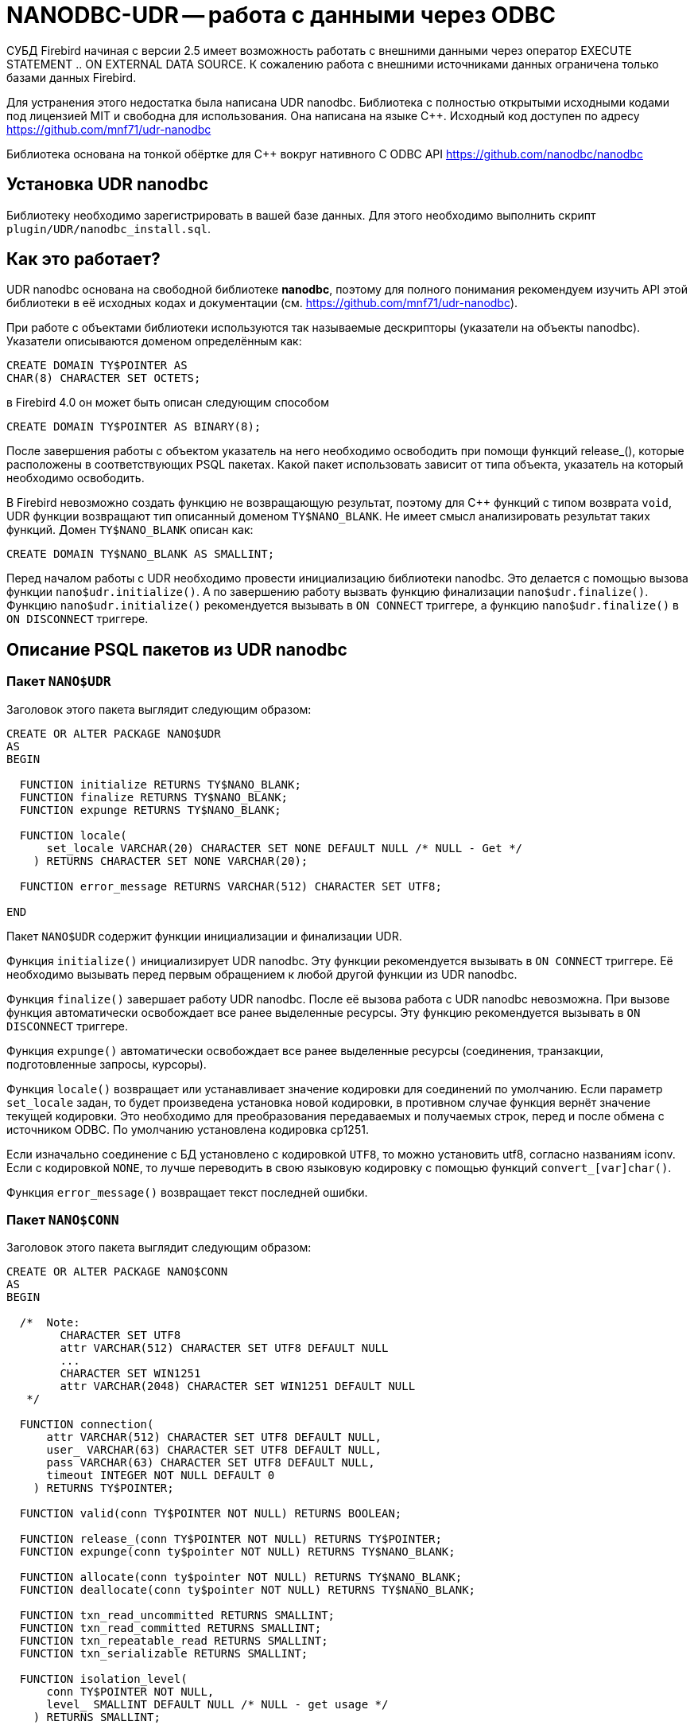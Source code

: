 [[_hqbird_nanodbc_udr]]
= NANODBC-UDR -- работа с данными через ODBC

СУБД Firebird начиная с версии 2.5 имеет возможность работать с внешними данными через оператор EXECUTE STATEMENT .. ON EXTERNAL DATA SOURCE. К сожалению работа с внешними источниками данных ограничена только базами данных Firebird.

Для устранения этого недостатка была написана UDR nanodbc. Библиотека с полностью открытыми исходными кодами под лицензией MIT и свободна для использования. Она написана на языке {cpp}. Исходный код доступен по адресу https://github.com/mnf71/udr-nanodbc[]

Библиотека основана на тонкой обёртке для {cpp} вокруг нативного C ODBC API https://github.com/nanodbc/nanodbc[]

== Установка UDR nanodbc

Библиотеку необходимо зарегистрировать в вашей базе данных. Для этого необходимо выполнить скрипт `plugin/UDR/nanodbc_install.sql`.

== Как это работает?

UDR nanodbc основана на свободной библиотеке *nanodbc*, поэтому для полного понимания рекомендуем изучить API этой библиотеки в её исходных кодах и документации (см. https://github.com/mnf71/udr-nanodbc[]).

При работе с объектами библиотеки используются так называемые дескрипторы (указатели на объекты nanodbc). Указатели описываются доменом определённым как:

[source,sql]
----
CREATE DOMAIN TY$POINTER AS
CHAR(8) CHARACTER SET OCTETS;
----

в Firebird 4.0 он может быть описан следующим способом

[source,sql]
----
CREATE DOMAIN TY$POINTER AS BINARY(8);
----

После завершения работы с объектом указатель на него необходимо освободить при помощи функций release_(), которые расположены в соответствующих PSQL пакетах. Какой пакет использовать зависит от типа объекта, указатель на который необходимо освободить.

В Firebird невозможно создать функцию не возвращающую результат, поэтому для {cpp} функций с типом возврата `void`, UDR функции возвращают тип описанный доменом `TY$NANO_BLANK`. Не имеет смысл анализировать результат таких функций. Домен `TY$NANO_BLANK` описан как:

[source,sql]
----
CREATE DOMAIN TY$NANO_BLANK AS SMALLINT;
----

Перед началом работы с UDR необходимо провести инициализацию библиотеки nanodbc. Это делается с помощью вызова функции `nano$udr.initialize()`. А по завершению работу вызвать функцию финализации `nano$udr.finalize()`. Функцию `nano$udr.initialize()` рекомендуется вызывать в `ON CONNECT` триггере, а функцию `nano$udr.finalize()` в `ON DISCONNECT` триггере.

== Описание PSQL пакетов из UDR nanodbc

=== Пакет `NANO$UDR`

Заголовок этого пакета выглядит следующим образом:

[source,sql]
----
CREATE OR ALTER PACKAGE NANO$UDR
AS
BEGIN

  FUNCTION initialize RETURNS TY$NANO_BLANK;
  FUNCTION finalize RETURNS TY$NANO_BLANK;
  FUNCTION expunge RETURNS TY$NANO_BLANK;

  FUNCTION locale(
      set_locale VARCHAR(20) CHARACTER SET NONE DEFAULT NULL /* NULL - Get */
    ) RETURNS CHARACTER SET NONE VARCHAR(20);

  FUNCTION error_message RETURNS VARCHAR(512) CHARACTER SET UTF8;

END
----

Пакет `NANO$UDR` содержит функции инициализации и финализации UDR.

Функция `initialize()` инициализирует UDR nanodbc. Эту функции рекомендуется вызывать в `ON CONNECT` триггере. Её необходимо вызывать перед первым обращением к любой другой функции из UDR nanodbc.

Функция `finalize()` завершает работу UDR nanodbc. После её вызова работа с UDR nanodbc невозможна. При вызове функция автоматически освобождает все ранее выделенные ресурсы. Эту функцию рекомендуется вызывать в `ON DISCONNECT` триггере.

Функция `expunge()` автоматически освобождает все ранее выделенные ресурсы (соединения, транзакции, подготовленные запросы, курсоры).

Функция `locale()` возвращает или устанавливает значение кодировки для соединений по умолчанию. Если параметр `set_locale` задан, то будет произведена установка новой кодировки, в противном случае функция вернёт значение текущей кодировки. Это необходимо для преобразования передаваемых и получаемых строк, перед и после обмена с источником ODBC. По умолчанию установлена кодировка cp1251.

Если изначально соединение с БД установлено с кодировкой `UTF8`, то можно установить utf8, согласно названиям iconv. Если с кодировкой `NONE`, то лучше переводить в свою языковую кодировку с помощью функций `convert_[var]char()`.

Функция `error_message()` возвращает текст последней ошибки.

=== Пакет `NANO$CONN`

Заголовок этого пакета выглядит следующим образом:

[source,sql]
----
CREATE OR ALTER PACKAGE NANO$CONN
AS
BEGIN

  /*  Note:
        CHARACTER SET UTF8
        attr VARCHAR(512) CHARACTER SET UTF8 DEFAULT NULL
        ...
        CHARACTER SET WIN1251
        attr VARCHAR(2048) CHARACTER SET WIN1251 DEFAULT NULL
   */

  FUNCTION connection(
      attr VARCHAR(512) CHARACTER SET UTF8 DEFAULT NULL,
      user_ VARCHAR(63) CHARACTER SET UTF8 DEFAULT NULL,
      pass VARCHAR(63) CHARACTER SET UTF8 DEFAULT NULL,
      timeout INTEGER NOT NULL DEFAULT 0
    ) RETURNS TY$POINTER;

  FUNCTION valid(conn TY$POINTER NOT NULL) RETURNS BOOLEAN;

  FUNCTION release_(conn TY$POINTER NOT NULL) RETURNS TY$POINTER;
  FUNCTION expunge(conn ty$pointer NOT NULL) RETURNS TY$NANO_BLANK;

  FUNCTION allocate(conn ty$pointer NOT NULL) RETURNS TY$NANO_BLANK;
  FUNCTION deallocate(conn ty$pointer NOT NULL) RETURNS TY$NANO_BLANK;

  FUNCTION txn_read_uncommitted RETURNS SMALLINT;
  FUNCTION txn_read_committed RETURNS SMALLINT;
  FUNCTION txn_repeatable_read RETURNS SMALLINT;
  FUNCTION txn_serializable RETURNS SMALLINT;

  FUNCTION isolation_level(
      conn TY$POINTER NOT NULL,
      level_ SMALLINT DEFAULT NULL /* NULL - get usage */
    ) RETURNS SMALLINT;

  FUNCTION connect_(
      conn TY$POINTER NOT NULL,
      attr VARCHAR(512) CHARACTER SET UTF8 NOT NULL,
      user_ VARCHAR(63) CHARACTER SET UTF8 DEFAULT NULL,
      pass VARCHAR(63) CHARACTER SET UTF8 DEFAULT NULL,
      timeout INTEGER NOT NULL DEFAULT 0
    ) RETURNS TY$NANO_BLANK;

  FUNCTION connected(conn TY$POINTER NOT NULL) RETURNS BOOLEAN;

  FUNCTION disconnect_(conn ty$pointer NOT NULL) RETURNS TY$NANO_BLANK;

  FUNCTION transactions(conn TY$POINTER NOT NULL) RETURNS INTEGER;

  FUNCTION get_info(conn TY$POINTER NOT NULL, info_type SMALLINT NOT NULL)
    RETURNS VARCHAR(256) CHARACTER SET UTF8;

  FUNCTION dbms_name(conn ty$pointer NOT NULL) RETURNS VARCHAR(128) CHARACTER SET UTF8;
  FUNCTION dbms_version(conn ty$pointer NOT NULL) RETURNS VARCHAR(128) CHARACTER SET UTF8;
  FUNCTION driver_name(conn TY$POINTER NOT NULL) RETURNS VARCHAR(128) CHARACTER SET UTF8;
  FUNCTION database_name(conn TY$POINTER NOT NULL) RETURNS VARCHAR(128) CHARACTER SET UTF8;
  FUNCTION catalog_name(conn TY$POINTER NOT NULL) RETURNS VARCHAR(128) CHARACTER SET UTF8;

END
----

Пакет `NANO$CONN` содержит функции для установки и источником данных ODBC, а также получении некоторой информации о соединении.

Функция `connection()` устанавливает соединение с источником данных ODBC. Если не один параметр не задан, то функция вернёт указатель на объект "соединение". Непосредственно само соединение с источником данных ODBC можно выполнить позднее с помощью функции `connect_()`.

Параметры функции:

-  `attr` задаёт строку подключения или так называемый DSN;
-  `user_` задаёт имя пользователя;
-  `pass` задаёт пароль;
-  `timeout` задаёт тайм-аут простоя.

Функция `valid()` возвращает является ли указатель на объект соединения корректным.

Функция `release_()` освобождает указатель на соединение и все связанные с ним ресурсы (транзакции, подготовленные запросы, курсоры).

Функция `expunge()` освобождает все связанные с соединением ресурсы (транзакции, подготовленные запросы, курсоры).

Функция `allocate()` позволяет по требованию выделять дескрипторы для настройки среды и атрибутов ODBC до установления соединения с базой данных. Обычно пользователю не нужно делать этот вызов явно.

Функция `deallocate()` освобождает дескрипторы подключения.

Функция `txn_read_uncommitted()` возвращает числовую константу, которая требуется для установки уровня изолированности транзакции `READ UNCOMMITTED`.

Функция `txn_read_committed()` возвращает числовую константу, которая требуется для установки уровня изолированности транзакции `READ COMMITTED`.

Функция `txn_repeatable_read()` возвращает числовую константу, которая требуется для установки уровня изолированности транзакции `REPEATABLE READ`.

Функция `txn_serializable()` возвращает числовую константу, которая требуется для установки уровня изолированности транзакции `SERIALIZABLE`.

Функция `isolation_level()` устанавливает уровень изолированности для новых транзакций. Параметры:

- `conn` -- указатель на объект соединения;
- `level_` -- уровень изолированности транзакции, должно быть одним из чисел возвращаемых функциями `tnx_*`.

Функция `connect_()` устанавливает соединение с источником данных ODBC и привязывает его к переданному указателю на объект соединения. 

Параметры функции:

-  `conn` -- указатель на объект соединения;
-  `attr` задаёт строку подключения или так называемый DSN;
-  `user_` задаёт имя пользователя;
-  `pass` задаёт пароль;
-  `timeout` задаёт тайм-аут простоя.

Функция `connected()` возвращает установлено ли соединение с базой данных для заданного указателя на объект соединения.

Функция `disconnect_()` отключается от базы данных. В качестве параметра передаётся указатель на объект соединения.

Функция `transactions()` возвращает количество активных транзакций для заданного соединения.

Функция `get_info()` возвращает различную информацию о драйвере или источнике данных. Это низкоуровневая функция является аналогом ODBC функции `SQLGetInfo`. Не рекомендуется использовать её напрямую. Параметры:

- `conn` -- указатель на объект соединения;
- `info_type` -- тип возвращаемой информации. Числовые константы с типами возвращаемой информации можно найти в  https://github.com/microsoft/ODBC-Specification/blob/master/Windows/inc/sql.h[]

Функция `dbms_name()` возвращает имя СУБД к которой произведено подключение.

Функция `dbms_version()` возвращает версию СУБД к которой произведено подключение.

Функция `driver_name()` возвращает имя драйвера.

Функция `database_name()` возвращает имя базы данных к которой произведено подключение.

Функция `catalog_name()` возвращает имя каталога базы данных к которой произведено подключение.

=== Пакет `NANO$TNX`

Заголовок этого пакета выглядит следующим образом:

[source,sql]
----
CREATE OR ALTER PACKAGE NANO$TNX
AS
BEGIN

  FUNCTION transaction_(conn TY$POINTER NOT NULL) RETURNS TY$POINTER;

  FUNCTION valid(tnx TY$POINTER NOT NULL) RETURNS BOOLEAN;

  FUNCTION release_(tnx ty$pointer NOT NULL) RETURNS TY$POINTER;

  FUNCTION connection(tnx TY$POINTER NOT NULL) RETURNS TY$POINTER;

  FUNCTION commit_(tnx TY$POINTER NOT NULL) RETURNS TY$NANO_BLANK;

  FUNCTION rollback_(tnx TY$POINTER NOT NULL) RETURNS TY$NANO_BLANK;

END
----

Пакет `NANO$TNX` содержит функции для явного управления транзакциями.

Функция `transaction_()` отключает отключает автоматическое подтверждение транзакции и стартует новую транзакцию с уровнем изолированности указанным в функции `NANO$CONN.isolation_level()`. Функция возвращает указатель на новую транзакцию.

Функция `valid()` возвращает является ли указатель на объект транзакции корректным.

Функция `release_()` освобождает указатель на объект транзакции. При освобождении указателя не подтверждённая транзакция откатывается и драйвер возвращает в режим автоматического подтверждения транзакций.

Функция `connection()` возвращает указатель на соединение для которого была запущена транзакция.

Функция `commit_()` производит подтверждение транзакции.

Функция `rollback_()` производит откат транзакции.

=== Пакет `NANO$STMT`

Заголовок этого пакета выглядит следующим образом:

[source,sql]
----
CREATE OR ALTER PACKAGE NANO$STMT
AS
BEGIN

  FUNCTION statement_(
      conn TY$POINTER DEFAULT NULL,
      query VARCHAR(8191) CHARACTER SET UTF8 DEFAULT NULL,
      scrollable BOOLEAN DEFAULT NULL /* NULL - default ODBC driver */,
      timeout INTEGER NOT NULL DEFAULT 0
    ) RETURNS TY$POINTER;

  FUNCTION valid(stmt TY$POINTER NOT NULL) RETURNS BOOLEAN;

  FUNCTION release_(stmt TY$POINTER NOT NULL) RETURNS TY$POINTER;

  FUNCTION connected(stmt TY$POINTER NOT NULL) RETURNS BOOLEAN;
  FUNCTION connection(stmt TY$POINTER NOT NULL) RETURNS TY$POINTER;

  FUNCTION open_(
      stmt TY$POINTER NOT NULL,
      conn TY$POINTER NOT NULL
    ) RETURNS TY$NANO_BLANK;

  FUNCTION close_(stmt TY$POINTER NOT NULL) RETURNS TY$NANO_BLANK;

  FUNCTION cancel(stmt TY$POINTER NOT NULL) RETURNS TY$NANO_BLANK;

  FUNCTION closed(stmt TY$POINTER NOT NULL) RETURNS BOOLEAN;

  FUNCTION prepare_direct(
      stmt TY$POINTER NOT NULL,
      conn TY$POINTER NOT NULL,
      query VARCHAR(8191) CHARACTER SET UTF8 NOT NULL,
      scrollable BOOLEAN DEFAULT NULL /* NULL - default ODBC driver */,
      timeout INTEGER NOT NULL DEFAULT 0
    ) RETURNS TY$NANO_BLANK;

  FUNCTION prepare_(
      stmt TY$POINTER NOT NULL,
      query VARCHAR(8191) CHARACTER SET UTF8 NOT NULL,
      scrollable BOOLEAN DEFAULT NULL /* NULL - default ODBC driver */,
      timeout INTEGER NOT NULL DEFAULT 0
    ) RETURNS TY$NANO_BLANK;

  FUNCTION scrollable(
      stmt TY$POINTER NOT NULL,
      usage_ BOOLEAN DEFAULT NULL /* NULL - get usage */
    ) RETURNS BOOLEAN;

  FUNCTION timeout(
      stmt TY$POINTER NOT NULL,
      timeout INTEGER NOT NULL DEFAULT 0
    ) RETURNS TY$NANO_BLANK;

  FUNCTION execute_direct(
      stmt TY$POINTER NOT NULL,
      conn TY$POINTER NOT NULL,
      query VARCHAR(8191) CHARACTER SET UTF8 NOT NULL,
      scrollable BOOLEAN DEFAULT NULL /* NULL - default ODBC driver */,
      batch_operations INTEGER NOT NULL DEFAULT 1,
      timeout INTEGER NOT NULL DEFAULT 0
    ) RETURNS TY$POINTER;

  FUNCTION just_execute_direct(
      stmt TY$POINTER NOT NULL,
      conn TY$POINTER NOT NULL,
      query VARCHAR(8191) CHARACTER SET UTF8 NOT NULL,
      batch_operations INTEGER NOT NULL DEFAULT 1,
      timeout INTEGER NOT NULL DEFAULT 0
    ) RETURNS TY$NANO_BLANK;

  FUNCTION execute_(
      stmt TY$POINTER NOT NULL,
      batch_operations INTEGER NOT NULL DEFAULT 1,
      timeout INTEGER NOT NULL DEFAULT 0
    ) RETURNS TY$POINTER;

  FUNCTION just_execute(
      stmt TY$POINTER NOT NULL,
      batch_operations INTEGER NOT NULL DEFAULT 1,
      timeout INTEGER NOT NULL DEFAULT 0
    ) RETURNS TY$NANO_BLANK;

  FUNCTION procedure_columns(
      stmt TY$POINTER NOT NULL,
      catalog_ VARCHAR(128) CHARACTER SET UTF8 NOT NULL,
      schema_ VARCHAR(128) CHARACTER SET UTF8 NOT NULL,
      procedure_ VARCHAR(63) CHARACTER SET UTF8 NOT NULL,
      column_ VARCHAR(63) CHARACTER SET UTF8 NOT NULL
    ) RETURNS TY$POINTER;

  FUNCTION affected_rows(stmt TY$POINTER NOT NULL) RETURNS INTEGER;
  FUNCTION columns(stmt TY$POINTER NOT NULL) RETURNS SMALLINT;
  FUNCTION parameters(stmt TY$POINTER NOT NULL) RETURNS SMALLINT;
  FUNCTION parameter_size(stmt TY$POINTER NOT NULL, parameter_index SMALLINT NOT NULL)
    RETURNS INTEGER;

  ------------------------------------------------------------------------------

  FUNCTION bind_smallint(
      stmt TY$POINTER NOT NULL,
      parameter_index SMALLINT NOT NULL,
      value_ SMALLINT
    ) RETURNS TY$NANO_BLANK;

  FUNCTION bind_integer(
      stmt TY$POINTER NOT NULL,
      parameter_index SMALLINT NOT NULL,
      value_ INTEGER
    ) RETURNS TY$NANO_BLANK;

/*
  FUNCTION bind_bigint(
      stmt TY$POINTER NOT NULL,
      parameter_index SMALLINT NOT NULL,
      value_ BIGINT
    ) RETURNS TY$NANO_BLANK;
*/

  FUNCTION bind_float(
      stmt TY$POINTER NOT NULL,
      parameter_index SMALLINT NOT NULL,
      value_ FLOAT
    ) RETURNS TY$NANO_BLANK;

  FUNCTION bind_double(
      stmt TY$POINTER NOT NULL,
      parameter_index SMALLINT NOT NULL,
      value_ DOUBLE PRECISION
    ) RETURNS TY$NANO_BLANK;

  FUNCTION bind_varchar(
      stmt TY$POINTER NOT NULL,
      parameter_index SMALLINT NOT NULL,
      value_ VARCHAR(32765) CHARACTER SET NONE,
      param_size SMALLINT NOT NULL DEFAULT 0
    ) RETURNS TY$NANO_BLANK;

  FUNCTION bind_char(
      stmt TY$POINTER NOT NULL,
      parameter_index SMALLINT NOT NULL,
      value_ CHAR(32767) CHARACTER SET NONE,
      param_size SMALLINT NOT NULL DEFAULT 0
    ) RETURNS TY$NANO_BLANK;

  FUNCTION bind_u8_varchar(
      stmt TY$POINTER NOT NULL,
      parameter_index SMALLINT NOT NULL,
      value_ VARCHAR(8191) CHARACTER SET UTF8,
      param_size SMALLINT NOT NULL DEFAULT 0
    ) RETURNS TY$NANO_BLANK;

  FUNCTION bind_u8_char(
      stmt TY$POINTER NOT NULL,
      parameter_index SMALLINT NOT NULL,
      value_ CHAR(8191) CHARACTER SET UTF8,
      param_size SMALLINT NOT NULL DEFAULT 0
    ) RETURNS TY$NANO_BLANK;

  FUNCTION bind_blob(
      stmt TY$POINTER NOT NULL,
      parameter_index SMALLINT NOT NULL,
      value_ BLOB
    ) RETURNS TY$NANO_BLANK;

  FUNCTION bind_boolean(
      stmt TY$POINTER NOT NULL,
      parameter_index SMALLINT NOT NULL,
      value_ BOOLEAN
    ) RETURNS TY$NANO_BLANK;

  FUNCTION bind_date(
      stmt TY$POINTER NOT NULL,
      parameter_index SMALLINT NOT NULL,
      value_ DATE
    ) RETURNS TY$NANO_BLANK;

/*
  FUNCTION bind_time(
      stmt TY$POINTER NOT NULL,
      parameter_index SMALLINT NOT NULL,
      value_ TIME
    ) RETURNS TY$NANO_BLANK
    EXTERNAL NAME 'nano!stmt_bind'
    ENGINE UDR;
*/

  FUNCTION bind_timestamp(
      stmt TY$POINTER NOT NULL,
      parameter_index SMALLINT NOT NULL,
      value_ TIMESTAMP
    ) RETURNS TY$NANO_BLANK;

  FUNCTION bind_null(
      stmt TY$POINTER NOT NULL,
      parameter_index SMALLINT NOT NULL,
      batch_size INTEGER NOT NULL DEFAULT 1 -- <> 1 call nulls all batch
    ) RETURNS TY$NANO_BLANK;

  FUNCTION convert_varchar(
      value_ VARCHAR(32765) CHARACTER SET NONE,
      from_ VARCHAR(20) CHARACTER SET NONE NOT NULL,
      to_ VARCHAR(20) CHARACTER SET NONE NOT NULL,
      convert_size SMALLINT NOT NULL DEFAULT 0
    ) RETURNS VARCHAR(32765) CHARACTER SET NONE;

  FUNCTION convert_char(
      value_ CHAR(32767) CHARACTER SET NONE,
      from_ VARCHAR(20) CHARACTER SET NONE NOT NULL,
      to_ VARCHAR(20) CHARACTER SET NONE NOT NULL,
      convert_size SMALLINT NOT NULL DEFAULT 0
    ) RETURNS CHAR(32767) CHARACTER SET NONE;

  FUNCTION clear_bindings(stmt TY$POINTER NOT NULL) RETURNS TY$NANO_BLANK;

  ------------------------------------------------------------------------------

  FUNCTION describe_parameter(
      stmt TY$POINTER NOT NULL,
      idx SMALLINT NOT NULL,
      type_ SMALLINT NOT NULL,
      size_ INTEGER NOT NULL,
      scale_ SMALLINT NOT NULL DEFAULT 0
    ) RETURNS TY$NANO_BLANK;

  FUNCTION describe_parameters(stmt TY$POINTER NOT NULL) RETURNS TY$NANO_BLANK;

  FUNCTION reset_parameters(stmt TY$POINTER NOT NULL, timeout INTEGER NOT NULL DEFAULT 0)
    RETURNS TY$NANO_BLANK;

END
----

Пакет `NANO$STMT` содержит функции для работы с SQL запросами.

Функция `statement_()` создаёт и возвращает указатель на объект SQL запрос. 

Параметры:

- `conn` -- указатель на объект соединения;
- `query` -- текст SQL запроса;
- `scrollable` -- является ли курсор прокручиваемым (если конечно оператор возвращает курсор), если не задан (значение `NULL`), то используется поведения ODBC драйвера по умолчанию;
- `timeout` -- тайм-аут SQL оператора.

Если не указан ни один параметр, то возвращает указатель на вновь созданный объект SQL запроса, без привязки к соединению. Позже этот указатель можно связать с соединением и задать другие свойства запроса.

Функция `valid()` возвращает является ли указатель на объект SQL запроса корректным.

Функция `release_()` освобождает указатель на объект SQL запроса.

Функция `connected()` возвращает привязан ли запрос к подключению.

Функция `connection()` возвращает указатель на привязанное подключение.

Функция open_() открывает соединение и привязывает его к запросу. 

Параметры:

- `stmt` -- указатель на SQL запрос;
- `conn` -- указатель на подключение.

Функция `close_()` закрывает открытый ранее запрос и очищает все выделенные запросом ресурсы.

Функция `cancel()` отменяет выполнение запроса.

Функция `closed()` возвращает является ли запрос закрытым.

Функция `prepare_direct()` подготавливает SQL запрос и привязывает его к указанному соединению. 

Параметры:

- `stmt` -- указатель на запрос;
- `conn` -- указатель на соединение;
- `query` -- текст SQL запроса;
- `scrollable` -- является ли курсор прокручиваемым (если конечно оператор возвращает курсор), если не задан (значение `NULL`), то используется поведения ODBC драйвера по умолчанию;
- `timeout` -- тайм-аут SQL оператора.

Функция `prepare_()` подготавливает SQL запрос. 

Параметры:

- `stmt` -- указатель на запрос;
- `query` -- текст SQL запроса;
- `scrollable` -- является ли курсор прокручиваемым (если конечно оператор возвращает курсор), если не задан (значение `NULL`), то используется поведения ODBC драйвера по умолчанию;
- `timeout` -- тайм-аут SQL оператора.

Функция `scrollable_()` возвращает или устанавливает будет ли курсор прокручиваемым.

Параметры:

- `stmt` -- указатель на запрос;
- `usage_` -- является ли курсор прокручиваемым (если конечно оператор возвращает курсор), если не задан (значение `NULL`), то возвращает текущее значение этого флага.

Функция timeout() устанавливает тайм-аут SQL запроса.

Функция `execute_direct()` подготавливает и выполняет SQL запрос. Функция возвращает указатель на набор данных (курсор), который можно обработать с помощью функций пакета `NANO$RSLT`. 

Параметры:

- `stmt` -- указатель на запрос;
- `conn` -- указатель на соединение;
- `query` -- текст SQL запроса;
- `scrollable` -- является ли курсор прокручиваемым (если конечно оператор возвращает курсор), если не задан (значение `NULL`), то используется поведения ODBC драйвера по умолчанию;
- `batch_operations` -- количество пакетных операций. По умолчанию равно 1;
- `timeout` -- тайм-аут SQL оператора.

Функция `just_execute_direct()` подготавливает и выполняет SQL запрос. Функция предназначена для выполнения SQL операторов не возвращающих данные (не открывающих курсор). 

Параметры:

- `stmt` -- указатель на запрос;
- `conn` -- указатель на соединение;
- `query` -- текст SQL запроса;
- `batch_operations` -- количество пакетных операций. По умолчанию равно 1;
- `timeout` -- тайм-аут SQL оператора.

Функция `execute_()` выполняет подготовленный SQL запрос. Функция возвращает указатель на набор данных (курсор), который можно обработать с помощью функций пакета `NANO$RSLT`. 

Параметры:

- `stmt` -- указатель на подготовленный запрос;
- `batch_operations` -- количество пакетных операций. По умолчанию равно 1;
- `timeout` -- тайм-аут SQL оператора.

Функция `just_execute()` выполняет подготовленный SQL запрос. Функция предназначена для выполнения SQL операторов не возвращающих данные (не открывающих курсор). 

Параметры:

- `stmt` -- указатель на подготовленный запрос;
- `batch_operations` -- количество пакетных операций. По умолчанию равно 1;
- `timeout` -- тайм-аут SQL оператора.

Функция `procedure_columns()` возвращает описание выходного поля хранимой процедуры в виде набора данных `nano$rslt`.

Параметры:

- `stmt` -- указатель на запрос;
- `catalog_` -- имя каталога которому принадлежит ХП;
- `schema_` -- имя схемы в которой находится ХП;
- `procedure_` -- имя хранимой процедуры;
- `column_` -- имя выходного столбца ХП.

Функция `affected_rows()` возвращает количество строк затронутых SQL оператором. Эту функцию можно вызывать после выполнения оператора.

Функция `columns()` возвращает количество столбцов возвращаемых SQL запросом.

Функция `parameters()` возвращает количество параметров SQL запроса. Эту функцию можно вызывать только после подготовки SQL запроса.

Функция `parameter_size()` возвращает размер параметра в байтах.

Параметры:

- `stmt` -- указатель на подготовленный запрос;
- `parameter_index` -- индекс параметра.

Функции семейства `bind_<type>...` связывают значение с параметром, если СУБД поддерживает пакетные операции cм. `execute()` параметр `batch_operations`, то количество передаваемых значений не ограничивается, в разумных пределах. В противном случае передается только первый введенный пакет значений. Само связывание происходит уже при вызове `execute()`.

Функция `bind_smallint()` привязывает значение типа `SMALLINT` к SQL параметру. Параметры:

- `stmt` -- указатель на подготовленный запрос;
- `parameter_index` -- индекс параметра;
- `value_` -- значение параметра.

Функция `bind_integer()` привязывает значение типа `INTEGER` к SQL параметру. Параметры:

- `stmt` -- указатель на подготовленный запрос;
- `parameter_index` -- индекс параметра;
- `value_` -- значение параметра.

Функция `bind_bigint()` привязывает значение типа `BIGINT` к SQL параметру. Параметры: 

- `stmt` -- указатель на подготовленный запрос;
- `parameter_index` -- индекс параметра;
- `value_` -- значение параметра.

Функция `bind_float()` привязывает значение типа `FLOAT` к SQL параметру. Параметры: 

- `stmt` -- указатель на подготовленный запрос;
- `parameter_index` -- индекс параметра;
- `value_` -- значение параметра.

Функция `bind_double()` привязывает значение типа `DOUBLE PRECISION` к SQL параметру. Параметры: 

- `stmt` -- указатель на подготовленный запрос;
- `parameter_index` -- индекс параметра;
- `value_` -- значение параметра.

Функция `bind_varchar()` привязывает значение типа `VARCHAR` к SQL параметру. Используется для однобайтных кодировок. Параметры: 

- `stmt` -- указатель на подготовленный запрос;
- `parameter_index` -- индекс параметра;
- `value_` -- значение параметра;
- `param_size` -- размер параметра (строки).

Функция `bind_char()` привязывает значение типа `CHAR` к SQL параметру. Используется для однобайтных кодировок. Параметры: 

- `stmt` -- указатель на подготовленный запрос;
- `parameter_index` -- индекс параметра;
- `value_` -- значение параметра;
- `param_size` -- размер параметра (строки).

Функция `bind_u8_varchar()` привязывает значение типа `VARCHAR` к SQL параметру. Используется для строк в кодировке UTF8. Параметры: 

- `stmt` -- указатель на подготовленный запрос;
- `parameter_index` -- индекс параметра;
- `value_` -- значение параметра;
- `param_size` -- размер параметра (строки).

Функция `bind_u8_char()` привязывает значение типа `CHAR` к SQL параметру. Используется для строк в кодировке UTF8. Параметры: 

- `stmt` -- указатель на подготовленный запрос;
- `parameter_index` -- индекс параметра;
- `value_` -- значение параметра;
- `param_size` -- размер параметра (строки).

Функция bind_blob() привязывает значение типа `BLOB` к SQL параметру. Параметры: 

- `stmt` -- указатель на подготовленный запрос;
- `parameter_index` -- индекс параметра;
- `value_` -- значение параметра.

Функция `bind_boolean()` привязывает значение типа `BOOLEAN` к SQL параметру. Параметры: 

- `stmt` -- указатель на подготовленный запрос;
- `parameter_index` -- индекс параметра;
- `value_` -- значение параметра.

Функция `bind_date()` привязывает значение типа `DATE` к SQL параметру. Параметры: 

- `stmt` -- указатель на подготовленный запрос;
- `parameter_index` -- индекс параметра;
- `value_` -- значение параметра.

Функция `bind_time()` привязывает значение типа TIME к SQL параметру. Параметры: 

- `stmt` -- указатель на подготовленный запрос;
- `parameter_index` -- индекс параметра;
- `value_` -- значение параметра.

[NOTE]
====
При использовании `bind_time()` теряются миллисекунды в отличие от `bind_timestamp()`.
====

Функция `bind_timestamp()` привязывает значение типа `TIMESTAMP` к SQL параметру. Параметры: 

- `stmt` -- указатель на подготовленный запрос;
- `parameter_index` -- индекс параметра;
- `value_` -- значение параметра.

Функция `bind_null()` привязывает значение типа `NULL` к SQL параметру. Нет принципиальной необходимости назначать значение `NULL` непосредственно для одного значения, если это не вытекает из логики обработки. Привязку `NULL` можно сделать и при вызове соответствующей функции `bind_...` если ей передано значение `NULL`.

- `stmt` -- указатель на подготовленный запрос;
- `parameter_index` -- индекс параметра;
- `batch_size` -- размер пакета (по умолчанию 1). Позволяет установить значение NULL для параметра с заданным индексом, сразу в нескольких элементах пакета.

Функция `convert_varchar()` преобразует значение типа `VARCHAR` в другую кодировку. Параметры:

- `value_` -- строковое значение;
- `from_` -- кодировка из которой надо перекодировать строку;
- `to_` -- кодировка в которую надо перекодировать строку;
- `convert_size` -- задаёт размер входного буфера для конвертирования (для скорости), для UTF8 например должен быть количество символов * 4. Размер выходного буфера всегда равен размеру объявления returns (можно своих наделать функций), изменение размера зависит от того откуда и куда конвертируется строковое значение: однобайтовая кодировка в многобайтовую - возможно увеличение относительно `convert_size` и наоборот -- уменьшение, если многобайтовая кодировка преобразуется в однобайтовую. Усечение результата всегда происходит по размеру получаемого параметра.

Это вспомогательная функция, предназначенная для конвертирования строк в желаемую кодировку, поскольку не всегда другая сторона ODBC может ответить в правильной кодировке.

Функция `convert_char()` преобразует значение типа `CHAR` в другую кодировку. Параметры:

- `value_` -- строковое значение;
- `from_` -- кодировка из которой надо перекодировать строку;
- `to_` -- кодировка в которую надо перекодировать строку;
- `convert_size` -- задаёт размер входного буфера для конвертирования (для скорости), для `UTF8` например должен быть количество символов * 4. Размер выходного буфера всегда равен размеру объявления returns (можно своих наделать функций), изменение размера зависит от того откуда и куда конвертируется строковое значение: однобайтовая кодировка в многобайтовую -- возможно увеличение относительно `convert_size` и наоборот -- уменьшение, если многобайтовая кодировка преобразуется в однобайтовую. Усечение результата всегда происходит по размеру получаемого параметра.

Это вспомогательная функция, предназначенная для конвертирования строк в желаемую кодировку, поскольку не всегда другая сторона ODBC может ответить в правильной кодировке.

Функция `clear_bindings()` очищает текущий пакет значений для параметров. Вызов данной функции необходим при повторном использовании подготовленного оператора с новыми значениями.

Функция `describe_parameter()` заполняет буфер для описания параметра, то есть позволяет задать тип, размер и масштаб параметра. Параметры:

- `stmt` -- указатель на подготовленный запрос;
- `idx` -- индекс параметра;
- `type_` -- тип параметра;
- `size_` -- размер (для строк);
- `scale_` --  масштаб.

Функция `describe_parameters()` отправляет этот буфер описания параметров в ODBC, фактически описывает параметры.

Функция `reset_parameters()` сбрасывает информацию о параметрах подготовленного запроса.

=== Пакет `NANO$RSLT`

Заголовок этого пакета выглядит следующим образом:

[source,sql]
----
CREATE OR ALTER PACKAGE NANO$RSLT
AS
BEGIN

  FUNCTION valid(rslt TY$POINTER NOT NULL) RETURNS BOOLEAN;

  FUNCTION release_(rslt TY$POINTER NOT NULL) RETURNS TY$POINTER;

  FUNCTION connection(rslt TY$POINTER NOT NULL) RETURNS TY$POINTER;

  FUNCTION rowset_size(rslt TY$POINTER NOT NULL) RETURNS INTEGER;
  FUNCTION affected_rows(rslt TY$POINTER NOT NULL) RETURNS INTEGER;
  FUNCTION has_affected_rows(rslt TY$POINTER NOT NULL) RETURNS BOOLEAN;
  FUNCTION rows_(rslt TY$POINTER NOT NULL) RETURNS INTEGER;
  FUNCTION columns(rslt TY$POINTER NOT NULL) RETURNS SMALLINT;

  ------------------------------------------------------------------------------

  FUNCTION first_(rslt TY$POINTER NOT NULL) RETURNS BOOLEAN;
  FUNCTION last_(rslt TY$POINTER NOT NULL) RETURNS BOOLEAN;
  FUNCTION next_(rslt TY$POINTER NOT NULL) RETURNS BOOLEAN;
  FUNCTION prior_(rslt TY$POINTER NOT NULL) RETURNS BOOLEAN;
  FUNCTION move(rslt TY$POINTER NOT NULL, row_ INTEGER NOT NULL) RETURNS BOOLEAN;
  FUNCTION skip_(rslt TY$POINTER NOT NULL, row_ INTEGER NOT NULL) RETURNS BOOLEAN;
  FUNCTION position_(rslt TY$POINTER NOT NULL) RETURNS INTEGER;
  FUNCTION at_end(rslt TY$POINTER NOT NULL) RETURNS BOOLEAN;

  ------------------------------------------------------------------------------

  FUNCTION get_smallint(
      rslt TY$POINTER NOT NULL, column_ VARCHAR(63) CHARACTER SET UTF8 NOT NULL
    ) RETURNS SMALLINT;

  FUNCTION get_integer(
      rslt TY$POINTER NOT NULL, column_ VARCHAR(63) CHARACTER SET UTF8 NOT NULL
    ) RETURNS INTEGER;

/*
  FUNCTION get_bigint(
      rslt TY$POINTER NOT NULL, column_ VARCHAR(63) CHARACTER SET UTF8 NOT NULL
    ) RETURNS BIGINT;
*/

  FUNCTION get_float(
      rslt TY$POINTER NOT NULL, column_ VARCHAR(63) CHARACTER SET UTF8 NOT NULL
    ) RETURNS FLOAT;

  FUNCTION get_double(
      rslt TY$POINTER NOT NULL, column_ VARCHAR(63) CHARACTER SET UTF8 NOT NULL
    ) RETURNS DOUBLE PRECISION;

  FUNCTION get_varchar_s(
      rslt TY$POINTER NOT NULL, column_ VARCHAR(63) CHARACTER SET UTF8 NOT NULL
    ) RETURNS VARCHAR(64) CHARACTER SET NONE;

  FUNCTION get_varchar(
      rslt TY$POINTER NOT NULL, column_ VARCHAR(63) CHARACTER SET UTF8 NOT NULL
    ) RETURNS VARCHAR(256) CHARACTER SET NONE;

  FUNCTION get_varchar_l(
      rslt TY$POINTER NOT NULL, column_ VARCHAR(63) CHARACTER SET UTF8 NOT NULL
    ) RETURNS VARCHAR(1024) CHARACTER SET NONE;

  FUNCTION get_varchar_xl (
      rslt TY$POINTER NOT NULL, column_ VARCHAR(63) CHARACTER SET UTF8 NOT NULL
    ) RETURNS VARCHAR(8192) CHARACTER SET NONE;

  FUNCTION get_varchar_xxl (
      rslt TY$POINTER NOT NULL, column_ VARCHAR(63) CHARACTER SET UTF8 NOT NULL
    ) RETURNS VARCHAR(32765) CHARACTER SET NONE;

  FUNCTION get_char_s (
      rslt TY$POINTER NOT NULL, column_ VARCHAR(63) CHARACTER SET UTF8 NOT NULL
    ) RETURNS CHAR(64) CHARACTER SET NONE;

  FUNCTION get_char (
      rslt TY$POINTER NOT NULL, column_ VARCHAR(63) CHARACTER SET UTF8 NOT NULL
    ) RETURNS CHAR(256) CHARACTER SET NONE;

  FUNCTION get_char_l (
      rslt TY$POINTER NOT NULL, column_ VARCHAR(63) CHARACTER SET UTF8 NOT NULL
    ) RETURNS CHAR(1024) CHARACTER SET NONE;

  FUNCTION get_char_xl(
      rslt TY$POINTER NOT NULL, column_ VARCHAR(63) CHARACTER SET UTF8 NOT NULL
    ) RETURNS CHAR(8192) CHARACTER SET NONE;

  FUNCTION get_char_xxl(
      rslt TY$POINTER NOT NULL, column_ VARCHAR(63) CHARACTER SET UTF8 NOT NULL
    ) RETURNS CHAR(32767) CHARACTER SET NONE;

  FUNCTION get_u8_varchar(
      rslt TY$POINTER NOT NULL, column_ VARCHAR(63) CHARACTER SET UTF8 NOT NULL
    ) RETURNS VARCHAR(64) CHARACTER SET UTF8;

  FUNCTION get_u8_varchar_l(
      rslt TY$POINTER NOT NULL, column_ VARCHAR(63) CHARACTER SET UTF8 NOT NULL
    ) RETURNS VARCHAR(256) CHARACTER SET UTF8;

  FUNCTION get_u8_varchar_xl(
      rslt TY$POINTER NOT NULL, column_ VARCHAR(63) CHARACTER SET UTF8 NOT NULL
    ) RETURNS VARCHAR(2048) CHARACTER SET UTF8;

  FUNCTION get_u8_varchar_xxl(
      rslt TY$POINTER NOT NULL, column_ VARCHAR(63) CHARACTER SET UTF8 NOT NULL
    ) RETURNS VARCHAR(8191) CHARACTER SET UTF8;

  FUNCTION get_u8_char(
      rslt TY$POINTER NOT NULL, column_ VARCHAR(63) CHARACTER SET UTF8 NOT NULL
    ) RETURNS CHAR(64) CHARACTER SET UTF8;

  FUNCTION get_u8_char_l(
      rslt TY$POINTER NOT NULL, column_ VARCHAR(63) CHARACTER SET UTF8 NOT NULL
    ) RETURNS CHAR(256) CHARACTER SET UTF8;

  FUNCTION get_u8_char_xl(
      rslt TY$POINTER NOT NULL, column_ VARCHAR(63) CHARACTER SET UTF8 NOT NULL
    ) RETURNS CHAR(2048) CHARACTER SET UTF8;

  FUNCTION get_u8_char_xxl(
      rslt TY$POINTER NOT NULL, column_ VARCHAR(63) CHARACTER SET UTF8 NOT NULL
    ) RETURNS CHAR(8191) CHARACTER SET UTF8;

  FUNCTION get_blob(
      rslt TY$POINTER NOT NULL, column_ VARCHAR(63) CHARACTER SET UTF8 NOT NULL
    ) RETURNS BLOB;

  FUNCTION get_boolean(
      rslt TY$POINTER NOT NULL, column_ VARCHAR(63) CHARACTER SET UTF8 NOT NULL
    ) RETURNS BOOLEAN;

  FUNCTION get_date(
      rslt TY$POINTER NOT NULL, column_ VARCHAR(63) CHARACTER SET UTF8 NOT NULL
    ) RETURNS DATE;

/*
  FUNCTION get_time(
      rslt TY$POINTER NOT NULL, column_ VARCHAR(63) CHARACTER SET UTF8 NOT NULL
    ) RETURNS TIME;
*/

  FUNCTION get_timestamp(
      rslt TY$POINTER NOT NULL, column_ VARCHAR(63) CHARACTER SET UTF8 NOT NULL
    ) RETURNS TIMESTAMP;

  FUNCTION convert_varchar_s(
      value_ VARCHAR(64) CHARACTER SET NONE,
      from_ VARCHAR(20) CHARACTER SET NONE NOT NULL,
      to_ VARCHAR(20) CHARACTER SET NONE NOT NULL,
      convert_size SMALLINT NOT NULL DEFAULT 0
    ) RETURNS VARCHAR(64) CHARACTER SET NONE;

  FUNCTION convert_varchar(
      value_ VARCHAR(256) CHARACTER SET NONE,
      from_ VARCHAR(20) CHARACTER SET NONE NOT NULL,
      to_ VARCHAR(20) CHARACTER SET NONE NOT NULL,
      convert_size SMALLINT NOT NULL DEFAULT 0
    ) RETURNS VARCHAR(256) CHARACTER SET NONE;

  FUNCTION convert_varchar_l(
      value_ VARCHAR(1024) CHARACTER SET NONE,
      from_ VARCHAR(20) CHARACTER SET NONE NOT NULL,
      to_ VARCHAR(20) CHARACTER SET NONE NOT NULL,
      convert_size SMALLINT NOT NULL DEFAULT 0
    ) RETURNS VARCHAR(1024) CHARACTER SET NONE;

  FUNCTION convert_varchar_xl(
      value_ VARCHAR(8192) CHARACTER SET NONE,
      from_ VARCHAR(20) CHARACTER SET NONE NOT NULL,
      to_ VARCHAR(20) CHARACTER SET NONE NOT NULL,
      convert_size SMALLINT NOT NULL DEFAULT 0
    ) RETURNS VARCHAR(8192) CHARACTER SET NONE;

  FUNCTION convert_varchar_xxl(
      value_ VARCHAR(32765) CHARACTER SET NONE,
      from_ VARCHAR(20) CHARACTER SET NONE NOT NULL,
      to_ VARCHAR(20) CHARACTER SET NONE NOT NULL,
      convert_size SMALLINT NOT NULL DEFAULT 0
    ) RETURNS VARCHAR(32765) CHARACTER SET NONE;

  FUNCTION convert_char_s(
      value_ CHAR(64) CHARACTER SET NONE,
      from_ VARCHAR(20) CHARACTER SET NONE NOT NULL,
      to_ VARCHAR(20) CHARACTER SET NONE NOT NULL,
      convert_size SMALLINT NOT NULL DEFAULT 0
    ) RETURNS CHAR(64) CHARACTER SET NONE;

  FUNCTION convert_char(
      value_ CHAR(256) CHARACTER SET NONE,
      from_ VARCHAR(20) CHARACTER SET NONE NOT NULL,
      to_ VARCHAR(20) CHARACTER SET NONE NOT NULL,
      convert_size SMALLINT NOT NULL DEFAULT 0
    ) RETURNS CHAR(256) CHARACTER SET NONE;

  FUNCTION convert_char_l(
      value_ CHAR(1024) CHARACTER SET NONE,
      from_ VARCHAR(20) CHARACTER SET NONE NOT NULL,
      to_ VARCHAR(20) CHARACTER SET NONE NOT NULL,
      convert_size SMALLINT NOT NULL DEFAULT 0
    ) RETURNS CHAR(1024) CHARACTER SET NONE;

  FUNCTION convert_char_xl(
      value_ CHAR(8192) CHARACTER SET NONE,
      from_ VARCHAR(20) CHARACTER SET NONE NOT NULL,
      to_ VARCHAR(20) CHARACTER SET NONE NOT NULL,
      convert_size SMALLINT NOT NULL DEFAULT 0
    ) RETURNS CHAR(8192) CHARACTER SET NONE;

  FUNCTION convert_char_xxl(
      value_ CHAR(32767) CHARACTER SET NONE,
      from_ VARCHAR(20) CHARACTER SET NONE NOT NULL,
      to_ VARCHAR(20) CHARACTER SET NONE NOT NULL,
      convert_size SMALLINT NOT NULL DEFAULT 0
    ) RETURNS CHAR(32767) CHARACTER SET NONE;

  ------------------------------------------------------------------------------

  FUNCTION unbind(rslt TY$POINTER NOT NULL, column_ VARCHAR(63) CHARACTER SET UTF8 NOT NULL)
    RETURNS TY$NANO_BLANK;

  FUNCTION is_null(rslt TY$POINTER NOT NULL, column_ VARCHAR(63) CHARACTER SET UTF8 NOT NULL)
    RETURNS BOOLEAN;

  FUNCTION is_bound( -- now hiding exception out of range
      rslt TY$POINTER NOT NULL, column_ VARCHAR(63) CHARACTER SET UTF8 NOT NULL)
    RETURNS BOOLEAN;

  FUNCTION column_(rslt TY$POINTER NOT NULL, column_ VARCHAR(63) CHARACTER SET UTF8 NOT NULL)
    RETURNS SMALLINT;

  FUNCTION column_name(rslt TY$POINTER NOT NULL, index_ SMALLINT NOT NULL)
    RETURNS VARCHAR(63) CHARACTER SET UTF8;

  FUNCTION column_size(rslt TY$POINTER NOT NULL, column_ VARCHAR(63) CHARACTER SET UTF8 NOT NULL)
    RETURNS INTEGER;

  FUNCTION column_decimal_digits(rslt TY$POINTER NOT NULL, column_ VARCHAR(63) CHARACTER SET UTF8 NOT NULL)
    RETURNS INTEGER;

  FUNCTION column_datatype(rslt TY$POINTER NOT NULL, column_ VARCHAR(63) CHARACTER SET UTF8 NOT NULL)
    RETURNS INTEGER;

  FUNCTION column_datatype_name(rslt TY$POINTER NOT NULL, column_ VARCHAR(63) CHARACTER SET UTF8 NOT NULL)
    RETURNS VARCHAR(63) CHARACTER SET UTF8;

  FUNCTION column_c_datatype(rslt TY$POINTER NOT NULL, column_ VARCHAR(63) CHARACTER SET UTF8 NOT NULL)
    RETURNS INTEGER;

  FUNCTION next_result(rslt TY$POINTER NOT NULL) RETURNS BOOLEAN;

  ------------------------------------------------------------------------------

  FUNCTION has_data(rslt TY$POINTER NOT NULL) RETURNS BOOLEAN;

END
----

Пакет `NANO$RSLT` содержит функции для работы с набором данных возвращаемым SQL запросом.

Функция `valid()` возвращает является ли указатель на набор данных корректным.

Функция `release_()` освобождает указатель на набор данных.

Функция `connection()` возвращает указатель на соединение с базой данных.

Функция `rowset_size()` возвращает размер набора данных (сколько активных курсоров в наборе данных).

Функция `affected_rows()` возвращает количество строк затронутых оператором (выбрано в курсоре).

Функция `has_affected_rows()` возвращает есть ли хотя бы одна строка затронутая запросом.

Функция `rows_()` возвращает количество записей в открытом курсоре.

Функция `columns()` возвращает количество столбцов в текущем курсоре.

Функция `first_()` перемещает указатель текущего курсора на первую запись. Работает только для двунаправленных (прокручиваемых курсоров). Возвращает `true` если операция успешна.

Функция `last_()` перемещает указатель текущего курсора на последнюю запись. Работает только для двунаправленных (прокручиваемых курсоров). Возвращает `true` если операция успешна.

Функция `next_()` перемещает указатель текущего курсора на следующую запись. Возвращает `true` если операция успешна.

Функция `prior_()` перемещает указатель текущего курсора на предыдущую запись. Работает только для двунаправленных (прокручиваемых курсоров). Возвращает `true` если операция успешна.

Функция `move()` перемещает указатель текущего курсора на указанную запись. Работает только для двунаправленных (прокручиваемых курсоров). Возвращает `true` если операция успешна.

- `rslt` -- указатель на подготовленный набор данных;
- `row_` -- номер записи.

Функция `skip_()` перемещает указатель текущего курсора на указанное количество записей. Работает только для двунаправленных (прокручиваемых курсоров). Возвращает `true` если операция успешна.

- `rslt` -- указатель на подготовленный набор данных;
- `row_` -- сколько записей пропустить.

Функция `position_()` возвращает текущую позицию курсора.

Функция `at_end()` возвращает достиг ли указатель курсора последней записи.

Функция `get_smallint()` возвращает значение столбца типа `SMALLINT`.

- `rslt` -- указатель на подготовленный набор данных;
- `column_` -- имя столбца или его номер `0..n-1`.

Функция `get_integer()` возвращает значение столбца типа `INTEGER`.

- `rslt` -- указатель на подготовленный набор данных;
- `column_` -- имя столбца или его номер `0..n-1`.

Функция `get_bigint()` возвращает значение столбца типа `BIGINT`.

- `rslt` -- указатель на подготовленный набор данных;
- `column_` -- имя столбца или его номер `0..n-1`.

Функция `get_float()` возвращает значение столбца типа `FLOAT`.

- `rslt` -- указатель на подготовленный набор данных;
- `column_` -- имя столбца или его номер `0..n-1`.

Функция `get_double()` возвращает значение столбца типа `DOUBLE PRECISION`.

- `rslt` -- указатель на подготовленный набор данных;
- `column_` -- имя столбца или его номер `0..n-1`.

Функция `get_varchar()` возвращает значение столбца типа `VARCHAR(256) CHARACTER SET NONE`. Функция предназначена для однобайтовых кодировок.

- `rslt` -- указатель на подготовленный набор данных;
- `column_` -- имя столбца или его номер `0..n-1`.

Существует целое семейство этих функций с суффиксами. В зависимости от суффикса изменяется максимальный размер возвращаемой строки:

- `_s` - `VARCHAR (64) CHARACTER SET NONE`;
- `_l` - `VARCHAR (1024) CHARACTER SET NONE`;
- `_xl` - `VARCHAR (8192) CHARACTER SET NONE`;
- `_xxl` - `VARCHAR (32765) CHARACTER SET NONE`.

Скорость получения данных зависит от максимального размера строки. Так заполнение буфера для строки `VARCHAR(32765)` происходит в разы медленней, чем для строки `VARCHAR(256)`, поэтому надо подбирать размер меньшего значения, если не нужно большего.

Функция `get_char()` возвращает значение столбца типа `CHAR(256) CHARACTER SET NONE`. Функция предназначена для однобайтовых кодировок.

- `rslt` -- указатель на подготовленный набор данных;
- `column_` -- имя столбца или его номер `0..n-1`.

Существует целое семейство этих функций с суффиксами. В зависимости от суффикса изменяется максимальный размер возвращаемой строки:

- `_s` - `CHAR (64) CHARACTER SET NONE`;
- `_l` - `CHAR (1024) CHARACTER SET NONE`;
- `_xl` - `CHAR (8192) CHARACTER SET NONE`;
- `_xxl` - `CHAR (32767) CHARACTER SET NONE`.

Скорость получения данных зависит от максимального размера строки. Так заполнение буфера для строки `CHAR(32765)` происходит в разы медленней, чем для строки `CHAR(256)`, поэтому надо подбирать размер меньшего значения, если не нужно большего.

Функция `get_u8_varchar()` возвращает значение столбца типа `VARCHAR(64) CHARACTER SET UTF8`.

- `rslt` -- указатель на подготовленный набор данных;
- `column_` -- имя столбца или его номер `0..n-1`.

Существует целое семейство этих функций с суффиксами. В зависимости от суффикса изменяется максимальный размер возвращаемой строки:

- `_l` - `VARCHAR (256) CHARACTER SET UTF8`;
- `_xl` - `VARCHAR (2048) CHARACTER SET UTF8`;
- `_xxl` - `VARCHAR (8191) CHARACTER SET UTF8`.

Функция `get_u8_char()` возвращает значение столбца типа `CHAR(64) CHARACTER SET UTF8`.

- `rslt` -- указатель на подготовленный набор данных;
- `column_` -- имя столбца или его номер `0..n-1`.

Существует целое семейство этих функций с суффиксами. В зависимости от суффикса изменяется максимальный размер возвращаемой строки:

- `_l` - `CHAR (256) CHARACTER SET UTF8`;
- `_xl` - `CHAR (2048) CHARACTER SET UTF8`;
- `_xxl` - `CHAR (8191) CHARACTER SET UTF8`.

Функция `get_blob()` возвращает значение столбца типа `BLOB`.

- `rslt` -- указатель на подготовленный набор данных;
- `column_` -- имя столбца или его номер `0..n-1`.

Функция `get_boolean()` возвращает значение столбца типа `BOOLEAN`.

- `rslt` -- указатель на подготовленный набор данных;
- `column_` -- имя столбца или его номер `0..n-1`.

Функция `get_date()` возвращает значение столбца типа `DATE`.

- `rslt` -- указатель на подготовленный набор данных;
- `column_` -- имя столбца или его номер `0..n-1`.

Функция `get_time()` возвращает значение столбца типа `TIME`.

- `rslt` -- указатель на подготовленный набор данных;
- `column_` -- имя столбца или его номер `0..n-1`.

Функция `get_timestamp()` возвращает значение столбца типа `TIMESTAMP`.

- `rslt` -- указатель на подготовленный набор данных;
- `column_` -- имя столбца или его номер `0..n-1`.

Функция `convert_varchar()` преобразует значение типа VARCHAR в другую кодировку.

Параметры:

- `value_` -- строковое значение;
- `from_` -- кодировка из которой надо перекодировать строку;
- `to_` -- кодировка в которую надо перекодировать строку;
- `convert_size` -- задаёт размер входного буфера для конвертирования. См. `nano$stmt.convert_[var]char`.

Существует целое семейство этих функций с суффиксами. В зависимости от суффикса изменяется максимальный размер возвращаемой строки:

- `_s` - `VARCHAR (64) CHARACTER SET NONE`;
- `_l` - `VARCHAR (1024) CHARACTER SET NONE`;
- `_xl` - `VARCHAR (8192) CHARACTER SET NONE`;
- `_xxl` - `VARCHAR (32765) CHARACTER SET NONE`.

Функция `convert_char()` преобразует значение типа CHAR в другую кодировку. Параметры:

- `value_` -- строковое значение;
- `from_` -- кодировка из которой надо перекодировать строку;
- `to_` -- кодировка в которую надо перекодировать строку;
- `convert_size` -- задаёт размер входного буфера для конвертирования. См. `nano$stmt.convert_[var]char`.

Существует целое семейство этих функций с суффиксами. В зависимости от суффикса изменяется максимальный размер возвращаемой строки:

- `_s` - `CHAR (64) CHARACTER SET NONE`;
- `_l` - `CHAR (1024) CHARACTER SET NONE`;
- `_xl` - `CHAR (8192) CHARACTER SET NONE`;
- `_xxl` - `CHAR (32765) CHARACTER SET NONE`.

Функция `unbind()` отвязывает буфер от заданного столбца. Особенность передачи больших типов данных в некоторых реализациях ODBC.

- `rslt` -- указатель на подготовленный набор данных;
- `column_` -- имя столбца или его номер `0..n-1`.

Функция `is_null()` возвращает является ли значение столбца значением `NULL`.

- `rslt` -- указатель на подготовленный набор данных;
- `column_` -- имя столбца или его номер `0..n-1`.

Функция `is_bound()` проверяет привязан ли буфер значений для заданного столбца.

- `rslt` -- указатель на подготовленный набор данных;
- `column_` -- имя столбца или его номер `0..n-1`.

Функция `column_()` возвращает номер столбца по его имени.

- `rslt` -- указатель на подготовленный набор данных;
- `column_` -- имя столбца или его номер `0..n-1`.

Функция `column_name()` возвращает имя столбца по его индексу.

- `rslt` -- указатель на подготовленный набор данных;
- `index_` -- номер столбца `0..n-1`.

Функция `column_size()` возвращает размер столбца. Для строковых полей количество символов.

Функция `column_decimal_digits()` возвращает точность для числовых типов.

- `rslt` -- указатель на подготовленный набор данных;
- `column_` -- имя столбца или его номер `0..n-1`.

Функция `column_datatype()` возвращает тип столбца.

- `rslt` -- указатель на подготовленный набор данных;
- `column_` -- имя столбца или его номер `0..n-1`.

Функция column_datatype_name() возвращает имя типа столбца.

- `rslt` -- указатель на подготовленный набор данных;
- `column_` -- имя столбца или его номер `0..n-1`.

Функция `column_c_datatype()` возвращает тип столбца как он закодирован в константах ODBC.

- `rslt` -- указатель на подготовленный набор данных;
- `column_` -- имя столбца или его номер `0..n-1`.

Функция `next_result()` переключает на следующий набор данных.

- `rslt` -- указатель на подготовленный набор данных.

Функция `has_data()` возвращает есть ли данные в наборе данных.

- `rslt` -- указатель на подготовленный набор данных.

=== Пакет `NANO$FUNC`

Заголовок этого пакета выглядит следующим образом:

[source,sql]
----
CREATE OR ALTER PACKAGE NANO$FUNC
AS
BEGIN

  /*  Note:
        Result cursor by default ODBC driver (NANODBC implementation),
        scrollable into NANO$STMT
   */

  FUNCTION execute_conn(
      conn TY$POINTER NOT NULL,
      query VARCHAR(8191) CHARACTER SET UTF8 NOT NULL,
      batch_operations INTEGER NOT NULL DEFAULT 1,
      timeout INTEGER NOT NULL DEFAULT 0
    ) RETURNS TY$POINTER;

  FUNCTION just_execute_conn(
      conn TY$POINTER NOT NULL,
      query VARCHAR(8191) CHARACTER SET UTF8 NOT NULL,
      batch_operations INTEGER NOT NULL DEFAULT 1,
      timeout INTEGER NOT NULL DEFAULT 0
    ) RETURNS TY$NANO_BLANK;

  FUNCTION execute_stmt(
      stmt TY$POINTER NOT NULL, batch_operations INTEGER NOT NULL DEFAULT 1
    ) RETURNS TY$POINTER;

  FUNCTION just_execute_stmt(
      stmt TY$POINTER NOT NULL, batch_operations INTEGER NOT NULL DEFAULT 1
    ) RETURNS TY$NANO_BLANK;

  FUNCTION transact_stmt(
      stmt TY$POINTER NOT NULL, batch_operations INTEGER NOT NULL DEFAULT 1
    ) RETURNS TY$POINTER;

  FUNCTION just_transact_stmt(
      stmt TY$POINTER NOT NULL, batch_operations INTEGER NOT NULL DEFAULT 1
    ) RETURNS TY$NANO_BLANK;

  FUNCTION prepare_stmt(
      stmt TY$POINTER NOT NULL,
      query VARCHAR(8191) CHARACTER SET UTF8 NOT NULL,
      timeout INTEGER NOT NULL DEFAULT 0
    ) RETURNS TY$NANO_BLANK;

END
----

Пакет `NANO$FUNC` содержит функции для работы с SQL запросами. Этот пакет является облегчённой версией пакета `NANO$STMT`. Особенность состоит в том, что выполняемые функции унаследовали поведение NANODBC без изменений и собственных доработок UDR в части обмена параметрами и значениями. Возможное направление использования: выполнение настроек ODBC соединения через выполнение SQL-команд (`just_execute...`), если поддерживается, логирование событий и т.п. простые операции.

Функция `execute_conn()` подготавливает и выполняет SQL запрос. Функция возвращает указатель на набор данных (курсор), который можно обработать с помощью функций пакета `NANO$RSLT`. 

Параметры:

- `conn` -- указатель на соединение;
- `query` -- текст SQL запроса;
- `batch_operations` -- количество пакетных операций. По умолчанию равно 1;
- `timeout` -- тайм-аут SQL оператора.

Функция `just_execute_conn()` подготавливает и выполняет SQL запрос. Функция предназначена для выполнения SQL операторов не возвращающих данные (не открывающих курсор). Указатель на объект SQL запрос не создается. Параметры:

- `conn` -- указатель на соединение;
- `query` -- текст SQL запроса;
- `batch_operations` -- количество пакетных операций. По умолчанию равно 1;
- `timeout` -- тайм-аут SQL оператора.

Функция `execute_stmt()` выполняет подготовленный SQL запрос. Функция возвращает указатель на набор данных (курсор), который можно обработать с помощью функций пакета `NANO$RSLT`. 

Параметры:

- `stmt` -- указатель на подготовленный запрос;
- `batch_operations` -- количество пакетных операций. По умолчанию равно 1.

Функция `transact_stmt()` - выполняет ранее подготовленный SQL запрос, стартуя и завершая собственную (автономную) транзакцию. Функция возвращает указатель на набор данных (курсор), который можно обработать с помощью функций пакета `NANO$RSLT`. Параметры:

Параметры:

- `stmt` -- указатель на подготовленный запрос;
- `batch_operations` -- количество пакетных операций. По умолчанию равно 1.

Функция just_transact_stmt() - выполняет ранее подготовленный SQL запрос, стартуя и завершая собственную (автономную) транзакцию. Функция предназначена для выполнения SQL операторов не возвращающих данные (не открывающих курсор). 

Параметры:

- `stmt` -- указатель на подготовленный запрос;
- `batch_operations` -- количество пакетных операций. По умолчанию равно 1.

Функция `prepare_stmt()` подготавливает SQL запрос. Параметры:

- `stmt` -- указатель на запрос;
- `query` -- текст SQL запроса;
- `timeout` -- тайм-аут SQL оператора.

== Примеры

=== Выборка данных из таблицы Postgresql

В этом примере производится выборка из базы данных Postgresql. Текст блока снабжён комментариями для понимания происходящего.

[source,sql]
----
EXECUTE BLOCK
RETURNS (
  id bigint,
  name VARCHAR(1024) CHARACTER SET UTF8
)
AS
  DECLARE conn_str varchar(512) CHARACTER SET UTF8;
  declare variable sql_txt VARCHAR(8191) CHARACTER SET UTF8;
  DECLARE conn ty$pointer;
  DECLARE stmt ty$pointer;
  DECLARE rs ty$pointer;
  DECLARE tnx ty$pointer;
BEGIN
  conn_str = 'DRIVER={PostgreSQL ODBC Driver(UNICODE)};SERVER=localhost;DATABASE=test;UID=postgres;PASSWORD=mypassword';
  sql_txt = 'select * from t1';

  -- инициализация nanodbc
  -- эту функцию можно вызывать в ON CONNECT триггере
  nano$udr.initialize();

  BEGIN
    -- соединение с источником данных ODBC
    conn = nano$conn.connection(conn_str);
    WHEN EXCEPTION nano$nanodbc_error DO
    BEGIN
      -- если соединение было неудачным
      -- вызываем функцию для завершения работы nanodbc
      -- вместо явного вызова в скрипте эту функцию можно вызывать 
      -- в ON DISCONNECT триггере
      nano$udr.finalize();
      -- после чего можно пробросить исключение далее 
      EXCEPTION;
    END
  END

  BEGIN
    -- выделяем указатель на SQL оператор
    stmt = nano$stmt.statement_(conn);
    -- подготавливаем запрос
    nano$stmt.prepare_(stmt, sql_txt);
    -- выполняем запрос
    -- функция возвращает указатель на набор данных
    rs = nano$stmt.execute_(stmt);
    -- пока в курсоре есть записи перемещаемся по нему вперёд
    while (nano$rslt.next_(rs)) do
    begin
      -- для каждого столбца необходимо в зависимости от его типа вызывать
      -- соответствующую функцию или функцию с типом в который возможно 
      -- преобразование исходного столбца
      id = nano$rslt.get_integer(rs, 'id');
      -- обратите внимание, поскольку мы работает с UTF8 вызывается функция с u8
      name = nano$rslt.get_u8_char_l(rs, 'name');
      suspend;
    end

    -- освобождаем ранее выделенные ресурсы
    /*
    rs = nano$rslt.release_(rs);
    stmt = nano$stmt.release_(stmt);
    */
    -- вышеперечисленные функции можно опустить, поскольку
    -- вызов nano$conn.release_ автоматически освободит все 
    -- привязанные к соединению ресурсы
    conn = nano$conn.release_(conn);
    -- вызываем функцию для завершения работы nanodbc
    -- вместо явного вызова в скрипте эту функцию можно вызывать в 
    -- ON DISCONNECT триггере   
    nano$udr.finalize();

    WHEN EXCEPTION nano$invalid_resource,
         EXCEPTION nano$nanodbc_error,
         EXCEPTION nano$binding_error
    DO
    BEGIN
      -- если произошла ошибка
      -- освобождаем ранее выделенные ресурсы
      /*
      rs = nano$rslt.release_(rs);
      stmt = nano$stmt.release_(stmt);
      */
    -- вышеперечисленные функции можно опустить, поскольку
    -- вызов nano$conn.release_ автоматически освободит все 
    -- привязанные к соединению ресурсы 
      conn = nano$conn.release_(conn);
      -- вызываем функцию для завершения работы nanodbc
      -- вместо явного вызова в скрипте эту функцию можно вызывать в ON DISCONNECT триггере
      nano$udr.finalize();
      -- после чего можно пробросить исключение далее 
      EXCEPTION;
    END
  END
END
----

=== Вставка данных в таблицу Postgresql

В этом примере производится вставка новой строки в таблицу. Текст блока снабжён комментариями для понимания происходящего.

[source,sql]
----
EXECUTE BLOCK
RETURNS (
  aff_rows integer
)
AS
  DECLARE conn_str varchar(512) CHARACTER SET UTF8;
  declare variable sql_txt VARCHAR(8191) CHARACTER SET UTF8;
  DECLARE conn ty$pointer;
  DECLARE stmt ty$pointer;
  DECLARE tnx ty$pointer;
BEGIN
  conn_str = 'DRIVER={PostgreSQL ODBC Driver(UNICODE)};SERVER=localhost;DATABASE=test;UID=postgres;PASSWORD=mypassword';
  sql_txt = 'insert into t1(id, name) values(?, ?)';

  -- инициализация nanodbc
  -- эту функцию можно вызывать в ON CONNECT триггере
  nano$udr.initialize();

  BEGIN
    -- соединение с источником данных ODBC
    conn = nano$conn.connection(conn_str);
    WHEN EXCEPTION nano$nanodbc_error DO
    BEGIN
      -- если соединение было неудачным
      -- вызываем функцию для завершения работы nanodbc
      -- вместо явного вызова в скрипте эту функцию можно вызывать 
      -- в ON DISCONNECT триггере   
      nano$udr.finalize();
      EXCEPTION;
    END
  END

  BEGIN
    -- выделяем указатель на SQL оператор
    stmt = nano$stmt.statement_(conn);
    -- подготавливаем запрос
    nano$stmt.prepare_(stmt, sql_txt);
    -- устанавливаем параметры запроса
    -- индекс начинается с 0!
    nano$stmt.bind_integer(stmt, 0, 4);
    nano$stmt.bind_u8_varchar(stmt, 1, 'Row 4', 4 * 20);
    -- выполняем оператор INSERT
    nano$stmt.just_execute(stmt);
    -- получаем количество затронутых строк
    aff_rows = nano$stmt.affected_rows(stmt);
    -- освобождаем ранее выделенные ресурсы
    conn = nano$conn.release_(conn);
    -- вызываем функцию для завершения работы nanodbc
    -- вместо явного вызова в скрипте эту функцию можно вызывать в 
    -- ON DISCONNECT триггере      
    nano$udr.finalize();

    WHEN EXCEPTION nano$invalid_resource,
         EXCEPTION nano$nanodbc_error,
         EXCEPTION nano$binding_error
    DO
    BEGIN
      -- освобождаем ранее выделенные ресурсы
      conn = nano$conn.release_(conn);
      -- вызываем функцию для завершения работы nanodbc
      -- вместо явного вызова в скрипте эту функцию можно вызывать в 
      -- ON DISCONNECT триггере  
      nano$udr.finalize();
      EXCEPTION;
    END
  END

  suspend;
END
----

=== Пакетная вставка данных в таблицу Postgresql

Если СУБД и ODBC драйвер поддерживают пакетное выполнение запросов, то можно использовать batch операции.

[source,sql]
----
EXECUTE BLOCK
AS
  DECLARE conn_str varchar(512) CHARACTER SET UTF8;
  declare variable sql_txt VARCHAR(8191) CHARACTER SET UTF8;
  DECLARE conn ty$pointer;
  DECLARE stmt ty$pointer;
  DECLARE tnx ty$pointer;
BEGIN
  conn_str = 'DRIVER={PostgreSQL ODBC Driver(UNICODE)};SERVER=localhost;DATABASE=test;UID=postgres;PASSWORD=mypassword';
  sql_txt = 'insert into t1(id, name) values(?, ?)';

  -- инициализация nanodbc
  -- эту функцию можно вызывать в ON CONNECT триггере
  nano$udr.initialize();

  BEGIN
    -- соединение с источником данных ODBC
    conn = nano$conn.connection(conn_str);
    WHEN EXCEPTION nano$nanodbc_error DO
    BEGIN
      -- если соединение было неудачным
      -- вызываем функцию для завершения работы nanodbc
      -- вместо явного вызова в скрипте эту функцию можно вызывать 
      -- в ON DISCONNECT триггере  
      nano$udr.finalize();
      EXCEPTION;
    END
  END

  BEGIN
    -- выделяем указатель на SQL оператор
    stmt = nano$stmt.statement_(conn);
    -- подготавливаем запрос
    nano$stmt.prepare_(stmt, sql_txt);
    -- устанавливаем параметры запроса
    -- индекс начинается с 0!
    -- первая запись
    nano$stmt.bind_integer(stmt, 0, 5);
    nano$stmt.bind_u8_varchar(stmt, 1, 'Row 5', 4 * 20);
    -- вторая запись
    nano$stmt.bind_integer(stmt, 0, 6);
    nano$stmt.bind_u8_varchar(stmt, 1, 'Row 6', 4 * 20);
    -- выполняем оператор INSERT, с размером пакета 2
    nano$stmt.just_execute(stmt, 2);
    -- освобождаем ранее выделенные ресурсы
    conn = nano$conn.release_(conn);
    -- вызываем функцию для завершения работы nanodbc
    -- вместо явного вызова в скрипте эту функцию можно вызывать в 
    -- ON DISCONNECT триггере    
    nano$udr.finalize();

    WHEN EXCEPTION nano$invalid_resource,
         EXCEPTION nano$nanodbc_error,
         EXCEPTION nano$binding_error
    DO
    BEGIN
      -- освобождаем ранее выделенные ресурсы
      conn = nano$conn.release_(conn);
      -- вызываем функцию для завершения работы nanodbc
      -- вместо явного вызова в скрипте эту функцию можно вызывать в 
      -- ON DISCONNECT триггере  
      nano$udr.finalize();
      EXCEPTION;
    END
  END
END
----

=== Использование транзакций

[source,sql]
----
EXECUTE BLOCK
AS
  DECLARE conn_str varchar(512) CHARACTER SET UTF8;
  DECLARE sql_txt VARCHAR(8191) CHARACTER SET UTF8;
  DECLARE sql_txt2 VARCHAR(8191) CHARACTER SET UTF8;
  DECLARE conn ty$pointer;
  DECLARE stmt ty$pointer;
  DECLARE stmt2 ty$pointer;
  DECLARE tnx ty$pointer;
BEGIN
  conn_str = 'DRIVER={PostgreSQL ODBC Driver(UNICODE)};SERVER=localhost;DATABASE=test;UID=postgres;PASSWORD=mypassword';
  sql_txt = 'insert into t1(id, name) values(?, ?)';
  sql_txt2 = 'insert into t2(id, name) values(?, ?)';

  -- инициализация nanodbc
  -- эту функцию можно вызывать в ON CONNECT триггере
  nano$udr.initialize();

  BEGIN
    -- соединение с источником данных ODBC
    conn = nano$conn.connection(conn_str);
    WHEN EXCEPTION nano$nanodbc_error DO
    BEGIN
      -- если соединение было неудачным
      -- вызываем функцию для завершения работы nanodbc
      -- вместо явного вызова в скрипте эту функцию можно вызывать 
      -- в ON DISCONNECT триггере      
      nano$udr.finalize();
      EXCEPTION;
    END
  END

  BEGIN
    -- подготавливаем первый SQL запрос
    stmt = nano$stmt.statement_(conn);
    nano$stmt.prepare_(stmt, sql_txt);
    -- подготавливаем второй SQL запрос
    stmt2 = nano$stmt.statement_(conn);
    nano$stmt.prepare_(stmt2, sql_txt2);
    -- стартуем транзакцию
    tnx = nano$tnx.transaction_(conn);
    --выполняем первый запрос в рамках транзакции
    nano$stmt.bind_integer(stmt, 0, 8);
    nano$stmt.bind_u8_varchar(stmt, 1, 'Row 8', 4 * 20);
    nano$stmt.just_execute(stmt);
    --выполняем второй запрос в рамках транзакции
    nano$stmt.bind_integer(stmt2, 0, 1);
    nano$stmt.bind_u8_varchar(stmt2, 1, 'Row 1', 4 * 20);
    nano$stmt.just_execute(stmt2);
    -- подтверждаем транзакцию
    nano$tnx.commit_(tnx);

    -- освобождаем ранее выделенные ресурсы
    conn = nano$conn.release_(conn);
    -- вызываем функцию для завершения работы nanodbc
    -- вместо явного вызова в скрипте эту функцию можно вызывать в 
    -- ON DISCONNECT триггере  
    nano$udr.finalize();

    WHEN EXCEPTION nano$invalid_resource,
         EXCEPTION nano$nanodbc_error,
         EXCEPTION nano$binding_error
    DO
    BEGIN
      -- освобождаем ранее выделенные ресурсы
      -- в случаем ошибки неподтверждённая транзакция откатится автоматически
      conn = nano$conn.release_(conn);
      -- вызываем функцию для завершения работы nanodbc
      -- вместо явного вызова в скрипте эту функцию можно вызывать в 
      -- ON DISCONNECT триггере  
      nano$udr.finalize();
      EXCEPTION;
    END
  END
END
----

